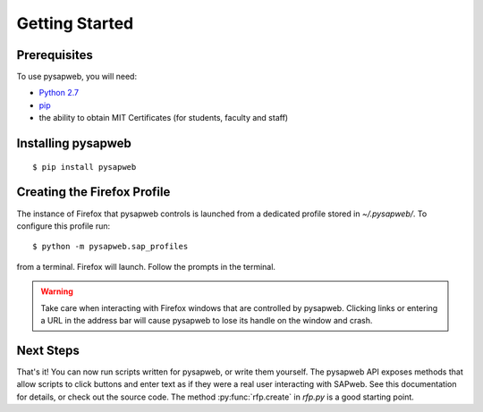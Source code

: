 Getting Started
===============

Prerequisites
-------------

To use pysapweb, you will need:

- `Python 2.7`_
- `pip`_
- the ability to obtain MIT Certificates (for students, faculty and staff)

.. _Python 2.7: http://python.org/download/
.. _pip: http://www.pip-installer.org/en/latest/installing.html


Installing pysapweb
-------------------

::

    $ pip install pysapweb


Creating the Firefox Profile
----------------------------

The instance of Firefox that pysapweb controls is launched from a dedicated
profile stored in `~/.pysapweb/`. To configure this profile run::

    $ python -m pysapweb.sap_profiles

from a terminal. Firefox will launch. Follow the prompts in the terminal.

.. warning::

    Take care when interacting with Firefox windows that are controlled by
    pysapweb. Clicking links or entering a URL in the address bar will cause
    pysapweb to lose its handle on the window and crash.


Next Steps
----------

That's it! You can now run scripts written for pysapweb, or write them
yourself. The pysapweb API exposes methods that allow scripts to click buttons
and enter text as if they were a real user interacting with SAPweb. See this
documentation for details, or check out the source code. The method
:py:func:`rfp.create` in `rfp.py` is a good starting point.
